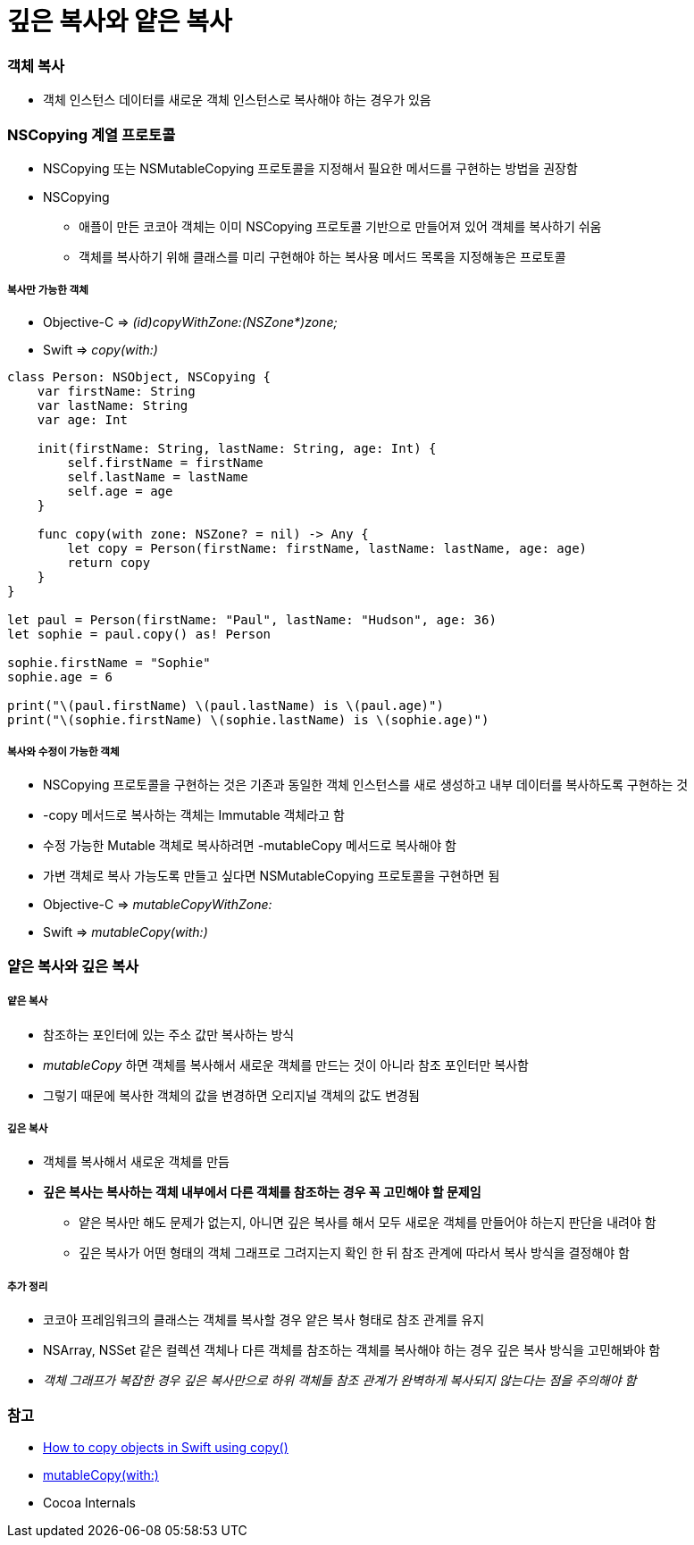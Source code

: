 = 깊은 복사와 얕은 복사

=== 객체 복사
* 객체 인스턴스 데이터를 새로운 객체 인스턴스로 복사해야 하는 경우가 있음

=== NSCopying 계열 프로토콜
* NSCopying 또는 NSMutableCopying 프로토콜을 지정해서 필요한 메서드를 구현하는 방법을 권장함
* NSCopying
** 애플이 만든 코코아 객체는 이미 NSCopying 프로토콜 기반으로 만들어져 있어 객체를 복사하기 쉬움
** 객체를 복사하기 위해 클래스를 미리 구현해야 하는 복사용 메서드 목록을 지정해놓은 프로토콜

===== 복사만 가능한 객체
* Objective-C => _(id)copyWithZone:(NSZone*)zone;_
* Swift => _copy(with:)_

[source, swift]
----
class Person: NSObject, NSCopying {
    var firstName: String
    var lastName: String
    var age: Int

    init(firstName: String, lastName: String, age: Int) {
        self.firstName = firstName
        self.lastName = lastName
        self.age = age
    }

    func copy(with zone: NSZone? = nil) -> Any {
        let copy = Person(firstName: firstName, lastName: lastName, age: age)
        return copy
    }
}

let paul = Person(firstName: "Paul", lastName: "Hudson", age: 36)
let sophie = paul.copy() as! Person

sophie.firstName = "Sophie"
sophie.age = 6

print("\(paul.firstName) \(paul.lastName) is \(paul.age)")
print("\(sophie.firstName) \(sophie.lastName) is \(sophie.age)")
----

===== 복사와 수정이 가능한 객체
* NSCopying 프로토콜을 구현하는 것은 기존과 동일한 객체 인스턴스를 새로 생성하고 내부 데이터를 복사하도록 구현하는 것
* -copy 메서드로 복사하는 객체는 Immutable 객체라고 함
* 수정 가능한 Mutable 객체로 복사하려면 -mutableCopy 메서드로 복사해야 함
* 가변 객체로 복사 가능도록 만들고 싶다면 NSMutableCopying 프로토콜을 구현하면 됨
* Objective-C => _mutableCopyWithZone:_
* Swift => _mutableCopy(with:)_

=== 얕은 복사와 깊은 복사

===== 얕은 복사
* 참조하는 포인터에 있는 주소 값만 복사하는 방식
* _mutableCopy_ 하면 객체를 복사해서 새로운 객체를 만드는 것이 아니라 참조 포인터만 복사함
* 그렇기 때문에 복사한 객체의 값을 변경하면 오리지널 객체의 값도 변경됨

===== 깊은 복사
* 객체를 복사해서 새로운 객체를 만듬
* *깊은 복사는 복사하는 객체 내부에서 다른 객체를 참조하는 경우 꼭 고민해야 할 문제임*
** 얕은 복사만 해도 문제가 없는지, 아니면 깊은 복사를 해서 모두 새로운 객체를 만들어야 하는지 판단을 내려야 함
** 깊은 복사가 어떤 형태의 객체 그래프로 그려지는지 확인 한 뒤 참조 관계에 따라서 복사 방식을 결정해야 함

===== 추가 정리 
* 코코아 프레임워크의 클래스는 객체를 복사할 경우 얕은 복사 형태로 참조 관계를 유지
* NSArray, NSSet 같은 컬렉션 객체나 다른 객체를 참조하는 객체를 복사해야 하는 경우 깊은 복사 방식을 고민해봐야 함
* _객체 그래프가 복잡한 경우 깊은 복사만으로 하위 객체들 참조 관계가 완벽하게 복사되지 않는다는 점을 주의해야 함_

=== 참고
* https://www.hackingwithswift.com/example-code/system/how-to-copy-objects-in-swift-using-copy[How to copy objects in Swift using copy()]
* https://developer.apple.com/documentation/foundation/nsmutablecopying/1414175-mutablecopy[mutableCopy(with:)]
* Cocoa Internals